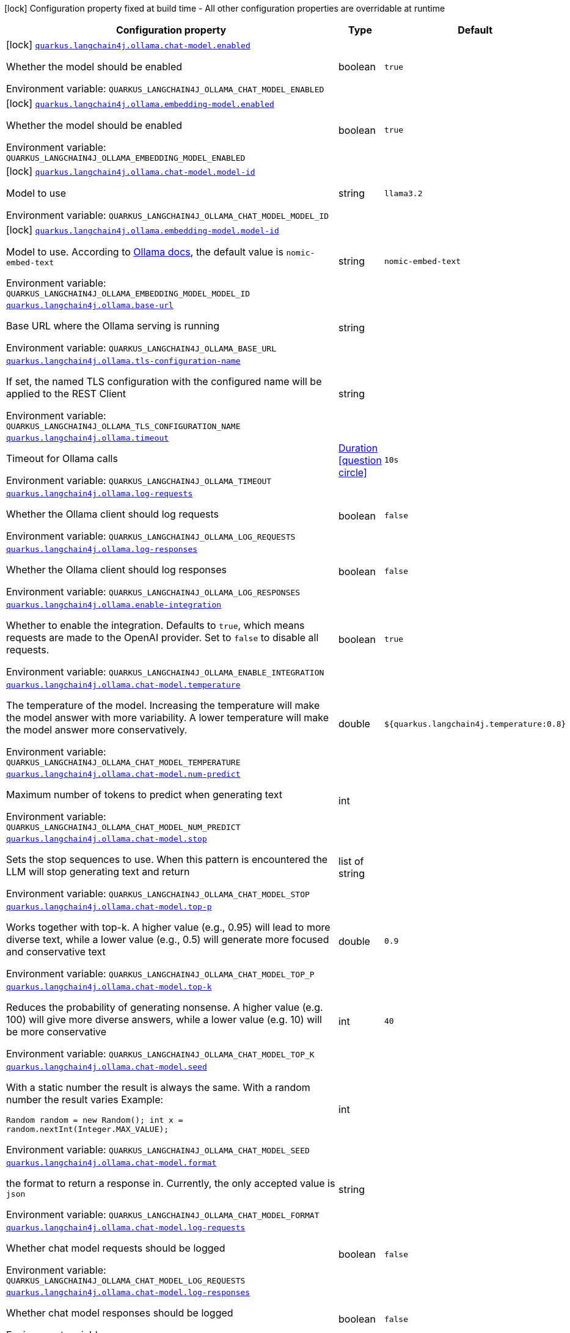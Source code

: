:summaryTableId: quarkus-langchain4j-ollama_quarkus-langchain4j
[.configuration-legend]
icon:lock[title=Fixed at build time] Configuration property fixed at build time - All other configuration properties are overridable at runtime
[.configuration-reference.searchable, cols="80,.^10,.^10"]
|===

h|[.header-title]##Configuration property##
h|Type
h|Default

a|icon:lock[title=Fixed at build time] [[quarkus-langchain4j-ollama_quarkus-langchain4j-ollama-chat-model-enabled]] [.property-path]##link:#quarkus-langchain4j-ollama_quarkus-langchain4j-ollama-chat-model-enabled[`quarkus.langchain4j.ollama.chat-model.enabled`]##

[.description]
--
Whether the model should be enabled


ifdef::add-copy-button-to-env-var[]
Environment variable: env_var_with_copy_button:+++QUARKUS_LANGCHAIN4J_OLLAMA_CHAT_MODEL_ENABLED+++[]
endif::add-copy-button-to-env-var[]
ifndef::add-copy-button-to-env-var[]
Environment variable: `+++QUARKUS_LANGCHAIN4J_OLLAMA_CHAT_MODEL_ENABLED+++`
endif::add-copy-button-to-env-var[]
--
|boolean
|`true`

a|icon:lock[title=Fixed at build time] [[quarkus-langchain4j-ollama_quarkus-langchain4j-ollama-embedding-model-enabled]] [.property-path]##link:#quarkus-langchain4j-ollama_quarkus-langchain4j-ollama-embedding-model-enabled[`quarkus.langchain4j.ollama.embedding-model.enabled`]##

[.description]
--
Whether the model should be enabled


ifdef::add-copy-button-to-env-var[]
Environment variable: env_var_with_copy_button:+++QUARKUS_LANGCHAIN4J_OLLAMA_EMBEDDING_MODEL_ENABLED+++[]
endif::add-copy-button-to-env-var[]
ifndef::add-copy-button-to-env-var[]
Environment variable: `+++QUARKUS_LANGCHAIN4J_OLLAMA_EMBEDDING_MODEL_ENABLED+++`
endif::add-copy-button-to-env-var[]
--
|boolean
|`true`

a|icon:lock[title=Fixed at build time] [[quarkus-langchain4j-ollama_quarkus-langchain4j-ollama-chat-model-model-id]] [.property-path]##link:#quarkus-langchain4j-ollama_quarkus-langchain4j-ollama-chat-model-model-id[`quarkus.langchain4j.ollama.chat-model.model-id`]##

[.description]
--
Model to use


ifdef::add-copy-button-to-env-var[]
Environment variable: env_var_with_copy_button:+++QUARKUS_LANGCHAIN4J_OLLAMA_CHAT_MODEL_MODEL_ID+++[]
endif::add-copy-button-to-env-var[]
ifndef::add-copy-button-to-env-var[]
Environment variable: `+++QUARKUS_LANGCHAIN4J_OLLAMA_CHAT_MODEL_MODEL_ID+++`
endif::add-copy-button-to-env-var[]
--
|string
|`llama3.2`

a|icon:lock[title=Fixed at build time] [[quarkus-langchain4j-ollama_quarkus-langchain4j-ollama-embedding-model-model-id]] [.property-path]##link:#quarkus-langchain4j-ollama_quarkus-langchain4j-ollama-embedding-model-model-id[`quarkus.langchain4j.ollama.embedding-model.model-id`]##

[.description]
--
Model to use. According to link:https://github.com/jmorganca/ollama/blob/main/docs/api.md#model-names[Ollama docs], the default value is `nomic-embed-text`


ifdef::add-copy-button-to-env-var[]
Environment variable: env_var_with_copy_button:+++QUARKUS_LANGCHAIN4J_OLLAMA_EMBEDDING_MODEL_MODEL_ID+++[]
endif::add-copy-button-to-env-var[]
ifndef::add-copy-button-to-env-var[]
Environment variable: `+++QUARKUS_LANGCHAIN4J_OLLAMA_EMBEDDING_MODEL_MODEL_ID+++`
endif::add-copy-button-to-env-var[]
--
|string
|`nomic-embed-text`

a| [[quarkus-langchain4j-ollama_quarkus-langchain4j-ollama-base-url]] [.property-path]##link:#quarkus-langchain4j-ollama_quarkus-langchain4j-ollama-base-url[`quarkus.langchain4j.ollama.base-url`]##

[.description]
--
Base URL where the Ollama serving is running


ifdef::add-copy-button-to-env-var[]
Environment variable: env_var_with_copy_button:+++QUARKUS_LANGCHAIN4J_OLLAMA_BASE_URL+++[]
endif::add-copy-button-to-env-var[]
ifndef::add-copy-button-to-env-var[]
Environment variable: `+++QUARKUS_LANGCHAIN4J_OLLAMA_BASE_URL+++`
endif::add-copy-button-to-env-var[]
--
|string
|

a| [[quarkus-langchain4j-ollama_quarkus-langchain4j-ollama-tls-configuration-name]] [.property-path]##link:#quarkus-langchain4j-ollama_quarkus-langchain4j-ollama-tls-configuration-name[`quarkus.langchain4j.ollama.tls-configuration-name`]##

[.description]
--
If set, the named TLS configuration with the configured name will be applied to the REST Client


ifdef::add-copy-button-to-env-var[]
Environment variable: env_var_with_copy_button:+++QUARKUS_LANGCHAIN4J_OLLAMA_TLS_CONFIGURATION_NAME+++[]
endif::add-copy-button-to-env-var[]
ifndef::add-copy-button-to-env-var[]
Environment variable: `+++QUARKUS_LANGCHAIN4J_OLLAMA_TLS_CONFIGURATION_NAME+++`
endif::add-copy-button-to-env-var[]
--
|string
|

a| [[quarkus-langchain4j-ollama_quarkus-langchain4j-ollama-timeout]] [.property-path]##link:#quarkus-langchain4j-ollama_quarkus-langchain4j-ollama-timeout[`quarkus.langchain4j.ollama.timeout`]##

[.description]
--
Timeout for Ollama calls


ifdef::add-copy-button-to-env-var[]
Environment variable: env_var_with_copy_button:+++QUARKUS_LANGCHAIN4J_OLLAMA_TIMEOUT+++[]
endif::add-copy-button-to-env-var[]
ifndef::add-copy-button-to-env-var[]
Environment variable: `+++QUARKUS_LANGCHAIN4J_OLLAMA_TIMEOUT+++`
endif::add-copy-button-to-env-var[]
--
|link:https://docs.oracle.com/en/java/javase/17/docs/api/java.base/java/time/Duration.html[Duration] link:#duration-note-anchor-{summaryTableId}[icon:question-circle[title=More information about the Duration format]]
|`10s`

a| [[quarkus-langchain4j-ollama_quarkus-langchain4j-ollama-log-requests]] [.property-path]##link:#quarkus-langchain4j-ollama_quarkus-langchain4j-ollama-log-requests[`quarkus.langchain4j.ollama.log-requests`]##

[.description]
--
Whether the Ollama client should log requests


ifdef::add-copy-button-to-env-var[]
Environment variable: env_var_with_copy_button:+++QUARKUS_LANGCHAIN4J_OLLAMA_LOG_REQUESTS+++[]
endif::add-copy-button-to-env-var[]
ifndef::add-copy-button-to-env-var[]
Environment variable: `+++QUARKUS_LANGCHAIN4J_OLLAMA_LOG_REQUESTS+++`
endif::add-copy-button-to-env-var[]
--
|boolean
|`false`

a| [[quarkus-langchain4j-ollama_quarkus-langchain4j-ollama-log-responses]] [.property-path]##link:#quarkus-langchain4j-ollama_quarkus-langchain4j-ollama-log-responses[`quarkus.langchain4j.ollama.log-responses`]##

[.description]
--
Whether the Ollama client should log responses


ifdef::add-copy-button-to-env-var[]
Environment variable: env_var_with_copy_button:+++QUARKUS_LANGCHAIN4J_OLLAMA_LOG_RESPONSES+++[]
endif::add-copy-button-to-env-var[]
ifndef::add-copy-button-to-env-var[]
Environment variable: `+++QUARKUS_LANGCHAIN4J_OLLAMA_LOG_RESPONSES+++`
endif::add-copy-button-to-env-var[]
--
|boolean
|`false`

a| [[quarkus-langchain4j-ollama_quarkus-langchain4j-ollama-enable-integration]] [.property-path]##link:#quarkus-langchain4j-ollama_quarkus-langchain4j-ollama-enable-integration[`quarkus.langchain4j.ollama.enable-integration`]##

[.description]
--
Whether to enable the integration. Defaults to `true`, which means requests are made to the OpenAI provider. Set to `false` to disable all requests.


ifdef::add-copy-button-to-env-var[]
Environment variable: env_var_with_copy_button:+++QUARKUS_LANGCHAIN4J_OLLAMA_ENABLE_INTEGRATION+++[]
endif::add-copy-button-to-env-var[]
ifndef::add-copy-button-to-env-var[]
Environment variable: `+++QUARKUS_LANGCHAIN4J_OLLAMA_ENABLE_INTEGRATION+++`
endif::add-copy-button-to-env-var[]
--
|boolean
|`true`

a| [[quarkus-langchain4j-ollama_quarkus-langchain4j-ollama-chat-model-temperature]] [.property-path]##link:#quarkus-langchain4j-ollama_quarkus-langchain4j-ollama-chat-model-temperature[`quarkus.langchain4j.ollama.chat-model.temperature`]##

[.description]
--
The temperature of the model. Increasing the temperature will make the model answer with more variability. A lower temperature will make the model answer more conservatively.


ifdef::add-copy-button-to-env-var[]
Environment variable: env_var_with_copy_button:+++QUARKUS_LANGCHAIN4J_OLLAMA_CHAT_MODEL_TEMPERATURE+++[]
endif::add-copy-button-to-env-var[]
ifndef::add-copy-button-to-env-var[]
Environment variable: `+++QUARKUS_LANGCHAIN4J_OLLAMA_CHAT_MODEL_TEMPERATURE+++`
endif::add-copy-button-to-env-var[]
--
|double
|`${quarkus.langchain4j.temperature:0.8}`

a| [[quarkus-langchain4j-ollama_quarkus-langchain4j-ollama-chat-model-num-predict]] [.property-path]##link:#quarkus-langchain4j-ollama_quarkus-langchain4j-ollama-chat-model-num-predict[`quarkus.langchain4j.ollama.chat-model.num-predict`]##

[.description]
--
Maximum number of tokens to predict when generating text


ifdef::add-copy-button-to-env-var[]
Environment variable: env_var_with_copy_button:+++QUARKUS_LANGCHAIN4J_OLLAMA_CHAT_MODEL_NUM_PREDICT+++[]
endif::add-copy-button-to-env-var[]
ifndef::add-copy-button-to-env-var[]
Environment variable: `+++QUARKUS_LANGCHAIN4J_OLLAMA_CHAT_MODEL_NUM_PREDICT+++`
endif::add-copy-button-to-env-var[]
--
|int
|

a| [[quarkus-langchain4j-ollama_quarkus-langchain4j-ollama-chat-model-stop]] [.property-path]##link:#quarkus-langchain4j-ollama_quarkus-langchain4j-ollama-chat-model-stop[`quarkus.langchain4j.ollama.chat-model.stop`]##

[.description]
--
Sets the stop sequences to use. When this pattern is encountered the LLM will stop generating text and return


ifdef::add-copy-button-to-env-var[]
Environment variable: env_var_with_copy_button:+++QUARKUS_LANGCHAIN4J_OLLAMA_CHAT_MODEL_STOP+++[]
endif::add-copy-button-to-env-var[]
ifndef::add-copy-button-to-env-var[]
Environment variable: `+++QUARKUS_LANGCHAIN4J_OLLAMA_CHAT_MODEL_STOP+++`
endif::add-copy-button-to-env-var[]
--
|list of string
|

a| [[quarkus-langchain4j-ollama_quarkus-langchain4j-ollama-chat-model-top-p]] [.property-path]##link:#quarkus-langchain4j-ollama_quarkus-langchain4j-ollama-chat-model-top-p[`quarkus.langchain4j.ollama.chat-model.top-p`]##

[.description]
--
Works together with top-k. A higher value (e.g., 0.95) will lead to more diverse text, while a lower value (e.g., 0.5) will generate more focused and conservative text


ifdef::add-copy-button-to-env-var[]
Environment variable: env_var_with_copy_button:+++QUARKUS_LANGCHAIN4J_OLLAMA_CHAT_MODEL_TOP_P+++[]
endif::add-copy-button-to-env-var[]
ifndef::add-copy-button-to-env-var[]
Environment variable: `+++QUARKUS_LANGCHAIN4J_OLLAMA_CHAT_MODEL_TOP_P+++`
endif::add-copy-button-to-env-var[]
--
|double
|`0.9`

a| [[quarkus-langchain4j-ollama_quarkus-langchain4j-ollama-chat-model-top-k]] [.property-path]##link:#quarkus-langchain4j-ollama_quarkus-langchain4j-ollama-chat-model-top-k[`quarkus.langchain4j.ollama.chat-model.top-k`]##

[.description]
--
Reduces the probability of generating nonsense. A higher value (e.g. 100) will give more diverse answers, while a lower value (e.g. 10) will be more conservative


ifdef::add-copy-button-to-env-var[]
Environment variable: env_var_with_copy_button:+++QUARKUS_LANGCHAIN4J_OLLAMA_CHAT_MODEL_TOP_K+++[]
endif::add-copy-button-to-env-var[]
ifndef::add-copy-button-to-env-var[]
Environment variable: `+++QUARKUS_LANGCHAIN4J_OLLAMA_CHAT_MODEL_TOP_K+++`
endif::add-copy-button-to-env-var[]
--
|int
|`40`

a| [[quarkus-langchain4j-ollama_quarkus-langchain4j-ollama-chat-model-seed]] [.property-path]##link:#quarkus-langchain4j-ollama_quarkus-langchain4j-ollama-chat-model-seed[`quarkus.langchain4j.ollama.chat-model.seed`]##

[.description]
--
With a static number the result is always the same. With a random number the result varies Example:

```
```

`Random random = new Random();
int x = random.nextInt(Integer.MAX_VALUE);`


ifdef::add-copy-button-to-env-var[]
Environment variable: env_var_with_copy_button:+++QUARKUS_LANGCHAIN4J_OLLAMA_CHAT_MODEL_SEED+++[]
endif::add-copy-button-to-env-var[]
ifndef::add-copy-button-to-env-var[]
Environment variable: `+++QUARKUS_LANGCHAIN4J_OLLAMA_CHAT_MODEL_SEED+++`
endif::add-copy-button-to-env-var[]
--
|int
|

a| [[quarkus-langchain4j-ollama_quarkus-langchain4j-ollama-chat-model-format]] [.property-path]##link:#quarkus-langchain4j-ollama_quarkus-langchain4j-ollama-chat-model-format[`quarkus.langchain4j.ollama.chat-model.format`]##

[.description]
--
the format to return a response in. Currently, the only accepted value is `json`


ifdef::add-copy-button-to-env-var[]
Environment variable: env_var_with_copy_button:+++QUARKUS_LANGCHAIN4J_OLLAMA_CHAT_MODEL_FORMAT+++[]
endif::add-copy-button-to-env-var[]
ifndef::add-copy-button-to-env-var[]
Environment variable: `+++QUARKUS_LANGCHAIN4J_OLLAMA_CHAT_MODEL_FORMAT+++`
endif::add-copy-button-to-env-var[]
--
|string
|

a| [[quarkus-langchain4j-ollama_quarkus-langchain4j-ollama-chat-model-log-requests]] [.property-path]##link:#quarkus-langchain4j-ollama_quarkus-langchain4j-ollama-chat-model-log-requests[`quarkus.langchain4j.ollama.chat-model.log-requests`]##

[.description]
--
Whether chat model requests should be logged


ifdef::add-copy-button-to-env-var[]
Environment variable: env_var_with_copy_button:+++QUARKUS_LANGCHAIN4J_OLLAMA_CHAT_MODEL_LOG_REQUESTS+++[]
endif::add-copy-button-to-env-var[]
ifndef::add-copy-button-to-env-var[]
Environment variable: `+++QUARKUS_LANGCHAIN4J_OLLAMA_CHAT_MODEL_LOG_REQUESTS+++`
endif::add-copy-button-to-env-var[]
--
|boolean
|`false`

a| [[quarkus-langchain4j-ollama_quarkus-langchain4j-ollama-chat-model-log-responses]] [.property-path]##link:#quarkus-langchain4j-ollama_quarkus-langchain4j-ollama-chat-model-log-responses[`quarkus.langchain4j.ollama.chat-model.log-responses`]##

[.description]
--
Whether chat model responses should be logged


ifdef::add-copy-button-to-env-var[]
Environment variable: env_var_with_copy_button:+++QUARKUS_LANGCHAIN4J_OLLAMA_CHAT_MODEL_LOG_RESPONSES+++[]
endif::add-copy-button-to-env-var[]
ifndef::add-copy-button-to-env-var[]
Environment variable: `+++QUARKUS_LANGCHAIN4J_OLLAMA_CHAT_MODEL_LOG_RESPONSES+++`
endif::add-copy-button-to-env-var[]
--
|boolean
|`false`

a| [[quarkus-langchain4j-ollama_quarkus-langchain4j-ollama-embedding-model-temperature]] [.property-path]##link:#quarkus-langchain4j-ollama_quarkus-langchain4j-ollama-embedding-model-temperature[`quarkus.langchain4j.ollama.embedding-model.temperature`]##

[.description]
--
The temperature of the model. Increasing the temperature will make the model answer with more variability. A lower temperature will make the model answer more conservatively.


ifdef::add-copy-button-to-env-var[]
Environment variable: env_var_with_copy_button:+++QUARKUS_LANGCHAIN4J_OLLAMA_EMBEDDING_MODEL_TEMPERATURE+++[]
endif::add-copy-button-to-env-var[]
ifndef::add-copy-button-to-env-var[]
Environment variable: `+++QUARKUS_LANGCHAIN4J_OLLAMA_EMBEDDING_MODEL_TEMPERATURE+++`
endif::add-copy-button-to-env-var[]
--
|double
|`${quarkus.langchain4j.temperature:0.8}`

a| [[quarkus-langchain4j-ollama_quarkus-langchain4j-ollama-embedding-model-num-predict]] [.property-path]##link:#quarkus-langchain4j-ollama_quarkus-langchain4j-ollama-embedding-model-num-predict[`quarkus.langchain4j.ollama.embedding-model.num-predict`]##

[.description]
--
Maximum number of tokens to predict when generating text


ifdef::add-copy-button-to-env-var[]
Environment variable: env_var_with_copy_button:+++QUARKUS_LANGCHAIN4J_OLLAMA_EMBEDDING_MODEL_NUM_PREDICT+++[]
endif::add-copy-button-to-env-var[]
ifndef::add-copy-button-to-env-var[]
Environment variable: `+++QUARKUS_LANGCHAIN4J_OLLAMA_EMBEDDING_MODEL_NUM_PREDICT+++`
endif::add-copy-button-to-env-var[]
--
|int
|`128`

a| [[quarkus-langchain4j-ollama_quarkus-langchain4j-ollama-embedding-model-stop]] [.property-path]##link:#quarkus-langchain4j-ollama_quarkus-langchain4j-ollama-embedding-model-stop[`quarkus.langchain4j.ollama.embedding-model.stop`]##

[.description]
--
Sets the stop sequences to use. When this pattern is encountered the LLM will stop generating text and return


ifdef::add-copy-button-to-env-var[]
Environment variable: env_var_with_copy_button:+++QUARKUS_LANGCHAIN4J_OLLAMA_EMBEDDING_MODEL_STOP+++[]
endif::add-copy-button-to-env-var[]
ifndef::add-copy-button-to-env-var[]
Environment variable: `+++QUARKUS_LANGCHAIN4J_OLLAMA_EMBEDDING_MODEL_STOP+++`
endif::add-copy-button-to-env-var[]
--
|list of string
|

a| [[quarkus-langchain4j-ollama_quarkus-langchain4j-ollama-embedding-model-top-p]] [.property-path]##link:#quarkus-langchain4j-ollama_quarkus-langchain4j-ollama-embedding-model-top-p[`quarkus.langchain4j.ollama.embedding-model.top-p`]##

[.description]
--
Works together with top-k. A higher value (e.g., 0.95) will lead to more diverse text, while a lower value (e.g., 0.5) will generate more focused and conservative text


ifdef::add-copy-button-to-env-var[]
Environment variable: env_var_with_copy_button:+++QUARKUS_LANGCHAIN4J_OLLAMA_EMBEDDING_MODEL_TOP_P+++[]
endif::add-copy-button-to-env-var[]
ifndef::add-copy-button-to-env-var[]
Environment variable: `+++QUARKUS_LANGCHAIN4J_OLLAMA_EMBEDDING_MODEL_TOP_P+++`
endif::add-copy-button-to-env-var[]
--
|double
|`0.9`

a| [[quarkus-langchain4j-ollama_quarkus-langchain4j-ollama-embedding-model-top-k]] [.property-path]##link:#quarkus-langchain4j-ollama_quarkus-langchain4j-ollama-embedding-model-top-k[`quarkus.langchain4j.ollama.embedding-model.top-k`]##

[.description]
--
Reduces the probability of generating nonsense. A higher value (e.g. 100) will give more diverse answers, while a lower value (e.g. 10) will be more conservative


ifdef::add-copy-button-to-env-var[]
Environment variable: env_var_with_copy_button:+++QUARKUS_LANGCHAIN4J_OLLAMA_EMBEDDING_MODEL_TOP_K+++[]
endif::add-copy-button-to-env-var[]
ifndef::add-copy-button-to-env-var[]
Environment variable: `+++QUARKUS_LANGCHAIN4J_OLLAMA_EMBEDDING_MODEL_TOP_K+++`
endif::add-copy-button-to-env-var[]
--
|int
|`40`

a| [[quarkus-langchain4j-ollama_quarkus-langchain4j-ollama-embedding-model-log-requests]] [.property-path]##link:#quarkus-langchain4j-ollama_quarkus-langchain4j-ollama-embedding-model-log-requests[`quarkus.langchain4j.ollama.embedding-model.log-requests`]##

[.description]
--
Whether embedding model requests should be logged


ifdef::add-copy-button-to-env-var[]
Environment variable: env_var_with_copy_button:+++QUARKUS_LANGCHAIN4J_OLLAMA_EMBEDDING_MODEL_LOG_REQUESTS+++[]
endif::add-copy-button-to-env-var[]
ifndef::add-copy-button-to-env-var[]
Environment variable: `+++QUARKUS_LANGCHAIN4J_OLLAMA_EMBEDDING_MODEL_LOG_REQUESTS+++`
endif::add-copy-button-to-env-var[]
--
|boolean
|`false`

a| [[quarkus-langchain4j-ollama_quarkus-langchain4j-ollama-embedding-model-log-responses]] [.property-path]##link:#quarkus-langchain4j-ollama_quarkus-langchain4j-ollama-embedding-model-log-responses[`quarkus.langchain4j.ollama.embedding-model.log-responses`]##

[.description]
--
Whether embedding model responses should be logged


ifdef::add-copy-button-to-env-var[]
Environment variable: env_var_with_copy_button:+++QUARKUS_LANGCHAIN4J_OLLAMA_EMBEDDING_MODEL_LOG_RESPONSES+++[]
endif::add-copy-button-to-env-var[]
ifndef::add-copy-button-to-env-var[]
Environment variable: `+++QUARKUS_LANGCHAIN4J_OLLAMA_EMBEDDING_MODEL_LOG_RESPONSES+++`
endif::add-copy-button-to-env-var[]
--
|boolean
|`false`

h|[[quarkus-langchain4j-ollama_section_quarkus-langchain4j-ollama]] [.section-name.section-level0]##link:#quarkus-langchain4j-ollama_section_quarkus-langchain4j-ollama[Named model config]##
h|Type
h|Default

a|icon:lock[title=Fixed at build time] [[quarkus-langchain4j-ollama_quarkus-langchain4j-ollama-model-name-chat-model-model-id]] [.property-path]##link:#quarkus-langchain4j-ollama_quarkus-langchain4j-ollama-model-name-chat-model-model-id[`quarkus.langchain4j.ollama."model-name".chat-model.model-id`]##

[.description]
--
Model to use


ifdef::add-copy-button-to-env-var[]
Environment variable: env_var_with_copy_button:+++QUARKUS_LANGCHAIN4J_OLLAMA__MODEL_NAME__CHAT_MODEL_MODEL_ID+++[]
endif::add-copy-button-to-env-var[]
ifndef::add-copy-button-to-env-var[]
Environment variable: `+++QUARKUS_LANGCHAIN4J_OLLAMA__MODEL_NAME__CHAT_MODEL_MODEL_ID+++`
endif::add-copy-button-to-env-var[]
--
|string
|`llama3.2`

a|icon:lock[title=Fixed at build time] [[quarkus-langchain4j-ollama_quarkus-langchain4j-ollama-model-name-embedding-model-model-id]] [.property-path]##link:#quarkus-langchain4j-ollama_quarkus-langchain4j-ollama-model-name-embedding-model-model-id[`quarkus.langchain4j.ollama."model-name".embedding-model.model-id`]##

[.description]
--
Model to use. According to link:https://github.com/jmorganca/ollama/blob/main/docs/api.md#model-names[Ollama docs], the default value is `nomic-embed-text`


ifdef::add-copy-button-to-env-var[]
Environment variable: env_var_with_copy_button:+++QUARKUS_LANGCHAIN4J_OLLAMA__MODEL_NAME__EMBEDDING_MODEL_MODEL_ID+++[]
endif::add-copy-button-to-env-var[]
ifndef::add-copy-button-to-env-var[]
Environment variable: `+++QUARKUS_LANGCHAIN4J_OLLAMA__MODEL_NAME__EMBEDDING_MODEL_MODEL_ID+++`
endif::add-copy-button-to-env-var[]
--
|string
|`nomic-embed-text`

a| [[quarkus-langchain4j-ollama_quarkus-langchain4j-ollama-model-name-base-url]] [.property-path]##link:#quarkus-langchain4j-ollama_quarkus-langchain4j-ollama-model-name-base-url[`quarkus.langchain4j.ollama."model-name".base-url`]##

[.description]
--
Base URL where the Ollama serving is running


ifdef::add-copy-button-to-env-var[]
Environment variable: env_var_with_copy_button:+++QUARKUS_LANGCHAIN4J_OLLAMA__MODEL_NAME__BASE_URL+++[]
endif::add-copy-button-to-env-var[]
ifndef::add-copy-button-to-env-var[]
Environment variable: `+++QUARKUS_LANGCHAIN4J_OLLAMA__MODEL_NAME__BASE_URL+++`
endif::add-copy-button-to-env-var[]
--
|string
|

a| [[quarkus-langchain4j-ollama_quarkus-langchain4j-ollama-model-name-tls-configuration-name]] [.property-path]##link:#quarkus-langchain4j-ollama_quarkus-langchain4j-ollama-model-name-tls-configuration-name[`quarkus.langchain4j.ollama."model-name".tls-configuration-name`]##

[.description]
--
If set, the named TLS configuration with the configured name will be applied to the REST Client


ifdef::add-copy-button-to-env-var[]
Environment variable: env_var_with_copy_button:+++QUARKUS_LANGCHAIN4J_OLLAMA__MODEL_NAME__TLS_CONFIGURATION_NAME+++[]
endif::add-copy-button-to-env-var[]
ifndef::add-copy-button-to-env-var[]
Environment variable: `+++QUARKUS_LANGCHAIN4J_OLLAMA__MODEL_NAME__TLS_CONFIGURATION_NAME+++`
endif::add-copy-button-to-env-var[]
--
|string
|

a| [[quarkus-langchain4j-ollama_quarkus-langchain4j-ollama-model-name-timeout]] [.property-path]##link:#quarkus-langchain4j-ollama_quarkus-langchain4j-ollama-model-name-timeout[`quarkus.langchain4j.ollama."model-name".timeout`]##

[.description]
--
Timeout for Ollama calls


ifdef::add-copy-button-to-env-var[]
Environment variable: env_var_with_copy_button:+++QUARKUS_LANGCHAIN4J_OLLAMA__MODEL_NAME__TIMEOUT+++[]
endif::add-copy-button-to-env-var[]
ifndef::add-copy-button-to-env-var[]
Environment variable: `+++QUARKUS_LANGCHAIN4J_OLLAMA__MODEL_NAME__TIMEOUT+++`
endif::add-copy-button-to-env-var[]
--
|link:https://docs.oracle.com/en/java/javase/17/docs/api/java.base/java/time/Duration.html[Duration] link:#duration-note-anchor-{summaryTableId}[icon:question-circle[title=More information about the Duration format]]
|`10s`

a| [[quarkus-langchain4j-ollama_quarkus-langchain4j-ollama-model-name-log-requests]] [.property-path]##link:#quarkus-langchain4j-ollama_quarkus-langchain4j-ollama-model-name-log-requests[`quarkus.langchain4j.ollama."model-name".log-requests`]##

[.description]
--
Whether the Ollama client should log requests


ifdef::add-copy-button-to-env-var[]
Environment variable: env_var_with_copy_button:+++QUARKUS_LANGCHAIN4J_OLLAMA__MODEL_NAME__LOG_REQUESTS+++[]
endif::add-copy-button-to-env-var[]
ifndef::add-copy-button-to-env-var[]
Environment variable: `+++QUARKUS_LANGCHAIN4J_OLLAMA__MODEL_NAME__LOG_REQUESTS+++`
endif::add-copy-button-to-env-var[]
--
|boolean
|`false`

a| [[quarkus-langchain4j-ollama_quarkus-langchain4j-ollama-model-name-log-responses]] [.property-path]##link:#quarkus-langchain4j-ollama_quarkus-langchain4j-ollama-model-name-log-responses[`quarkus.langchain4j.ollama."model-name".log-responses`]##

[.description]
--
Whether the Ollama client should log responses


ifdef::add-copy-button-to-env-var[]
Environment variable: env_var_with_copy_button:+++QUARKUS_LANGCHAIN4J_OLLAMA__MODEL_NAME__LOG_RESPONSES+++[]
endif::add-copy-button-to-env-var[]
ifndef::add-copy-button-to-env-var[]
Environment variable: `+++QUARKUS_LANGCHAIN4J_OLLAMA__MODEL_NAME__LOG_RESPONSES+++`
endif::add-copy-button-to-env-var[]
--
|boolean
|`false`

a| [[quarkus-langchain4j-ollama_quarkus-langchain4j-ollama-model-name-enable-integration]] [.property-path]##link:#quarkus-langchain4j-ollama_quarkus-langchain4j-ollama-model-name-enable-integration[`quarkus.langchain4j.ollama."model-name".enable-integration`]##

[.description]
--
Whether to enable the integration. Defaults to `true`, which means requests are made to the OpenAI provider. Set to `false` to disable all requests.


ifdef::add-copy-button-to-env-var[]
Environment variable: env_var_with_copy_button:+++QUARKUS_LANGCHAIN4J_OLLAMA__MODEL_NAME__ENABLE_INTEGRATION+++[]
endif::add-copy-button-to-env-var[]
ifndef::add-copy-button-to-env-var[]
Environment variable: `+++QUARKUS_LANGCHAIN4J_OLLAMA__MODEL_NAME__ENABLE_INTEGRATION+++`
endif::add-copy-button-to-env-var[]
--
|boolean
|`true`

a| [[quarkus-langchain4j-ollama_quarkus-langchain4j-ollama-model-name-chat-model-temperature]] [.property-path]##link:#quarkus-langchain4j-ollama_quarkus-langchain4j-ollama-model-name-chat-model-temperature[`quarkus.langchain4j.ollama."model-name".chat-model.temperature`]##

[.description]
--
The temperature of the model. Increasing the temperature will make the model answer with more variability. A lower temperature will make the model answer more conservatively.


ifdef::add-copy-button-to-env-var[]
Environment variable: env_var_with_copy_button:+++QUARKUS_LANGCHAIN4J_OLLAMA__MODEL_NAME__CHAT_MODEL_TEMPERATURE+++[]
endif::add-copy-button-to-env-var[]
ifndef::add-copy-button-to-env-var[]
Environment variable: `+++QUARKUS_LANGCHAIN4J_OLLAMA__MODEL_NAME__CHAT_MODEL_TEMPERATURE+++`
endif::add-copy-button-to-env-var[]
--
|double
|`${quarkus.langchain4j.temperature:0.8}`

a| [[quarkus-langchain4j-ollama_quarkus-langchain4j-ollama-model-name-chat-model-num-predict]] [.property-path]##link:#quarkus-langchain4j-ollama_quarkus-langchain4j-ollama-model-name-chat-model-num-predict[`quarkus.langchain4j.ollama."model-name".chat-model.num-predict`]##

[.description]
--
Maximum number of tokens to predict when generating text


ifdef::add-copy-button-to-env-var[]
Environment variable: env_var_with_copy_button:+++QUARKUS_LANGCHAIN4J_OLLAMA__MODEL_NAME__CHAT_MODEL_NUM_PREDICT+++[]
endif::add-copy-button-to-env-var[]
ifndef::add-copy-button-to-env-var[]
Environment variable: `+++QUARKUS_LANGCHAIN4J_OLLAMA__MODEL_NAME__CHAT_MODEL_NUM_PREDICT+++`
endif::add-copy-button-to-env-var[]
--
|int
|

a| [[quarkus-langchain4j-ollama_quarkus-langchain4j-ollama-model-name-chat-model-stop]] [.property-path]##link:#quarkus-langchain4j-ollama_quarkus-langchain4j-ollama-model-name-chat-model-stop[`quarkus.langchain4j.ollama."model-name".chat-model.stop`]##

[.description]
--
Sets the stop sequences to use. When this pattern is encountered the LLM will stop generating text and return


ifdef::add-copy-button-to-env-var[]
Environment variable: env_var_with_copy_button:+++QUARKUS_LANGCHAIN4J_OLLAMA__MODEL_NAME__CHAT_MODEL_STOP+++[]
endif::add-copy-button-to-env-var[]
ifndef::add-copy-button-to-env-var[]
Environment variable: `+++QUARKUS_LANGCHAIN4J_OLLAMA__MODEL_NAME__CHAT_MODEL_STOP+++`
endif::add-copy-button-to-env-var[]
--
|list of string
|

a| [[quarkus-langchain4j-ollama_quarkus-langchain4j-ollama-model-name-chat-model-top-p]] [.property-path]##link:#quarkus-langchain4j-ollama_quarkus-langchain4j-ollama-model-name-chat-model-top-p[`quarkus.langchain4j.ollama."model-name".chat-model.top-p`]##

[.description]
--
Works together with top-k. A higher value (e.g., 0.95) will lead to more diverse text, while a lower value (e.g., 0.5) will generate more focused and conservative text


ifdef::add-copy-button-to-env-var[]
Environment variable: env_var_with_copy_button:+++QUARKUS_LANGCHAIN4J_OLLAMA__MODEL_NAME__CHAT_MODEL_TOP_P+++[]
endif::add-copy-button-to-env-var[]
ifndef::add-copy-button-to-env-var[]
Environment variable: `+++QUARKUS_LANGCHAIN4J_OLLAMA__MODEL_NAME__CHAT_MODEL_TOP_P+++`
endif::add-copy-button-to-env-var[]
--
|double
|`0.9`

a| [[quarkus-langchain4j-ollama_quarkus-langchain4j-ollama-model-name-chat-model-top-k]] [.property-path]##link:#quarkus-langchain4j-ollama_quarkus-langchain4j-ollama-model-name-chat-model-top-k[`quarkus.langchain4j.ollama."model-name".chat-model.top-k`]##

[.description]
--
Reduces the probability of generating nonsense. A higher value (e.g. 100) will give more diverse answers, while a lower value (e.g. 10) will be more conservative


ifdef::add-copy-button-to-env-var[]
Environment variable: env_var_with_copy_button:+++QUARKUS_LANGCHAIN4J_OLLAMA__MODEL_NAME__CHAT_MODEL_TOP_K+++[]
endif::add-copy-button-to-env-var[]
ifndef::add-copy-button-to-env-var[]
Environment variable: `+++QUARKUS_LANGCHAIN4J_OLLAMA__MODEL_NAME__CHAT_MODEL_TOP_K+++`
endif::add-copy-button-to-env-var[]
--
|int
|`40`

a| [[quarkus-langchain4j-ollama_quarkus-langchain4j-ollama-model-name-chat-model-seed]] [.property-path]##link:#quarkus-langchain4j-ollama_quarkus-langchain4j-ollama-model-name-chat-model-seed[`quarkus.langchain4j.ollama."model-name".chat-model.seed`]##

[.description]
--
With a static number the result is always the same. With a random number the result varies Example:

```
```

`Random random = new Random();
int x = random.nextInt(Integer.MAX_VALUE);`


ifdef::add-copy-button-to-env-var[]
Environment variable: env_var_with_copy_button:+++QUARKUS_LANGCHAIN4J_OLLAMA__MODEL_NAME__CHAT_MODEL_SEED+++[]
endif::add-copy-button-to-env-var[]
ifndef::add-copy-button-to-env-var[]
Environment variable: `+++QUARKUS_LANGCHAIN4J_OLLAMA__MODEL_NAME__CHAT_MODEL_SEED+++`
endif::add-copy-button-to-env-var[]
--
|int
|

a| [[quarkus-langchain4j-ollama_quarkus-langchain4j-ollama-model-name-chat-model-format]] [.property-path]##link:#quarkus-langchain4j-ollama_quarkus-langchain4j-ollama-model-name-chat-model-format[`quarkus.langchain4j.ollama."model-name".chat-model.format`]##

[.description]
--
the format to return a response in. Currently, the only accepted value is `json`


ifdef::add-copy-button-to-env-var[]
Environment variable: env_var_with_copy_button:+++QUARKUS_LANGCHAIN4J_OLLAMA__MODEL_NAME__CHAT_MODEL_FORMAT+++[]
endif::add-copy-button-to-env-var[]
ifndef::add-copy-button-to-env-var[]
Environment variable: `+++QUARKUS_LANGCHAIN4J_OLLAMA__MODEL_NAME__CHAT_MODEL_FORMAT+++`
endif::add-copy-button-to-env-var[]
--
|string
|

a| [[quarkus-langchain4j-ollama_quarkus-langchain4j-ollama-model-name-chat-model-log-requests]] [.property-path]##link:#quarkus-langchain4j-ollama_quarkus-langchain4j-ollama-model-name-chat-model-log-requests[`quarkus.langchain4j.ollama."model-name".chat-model.log-requests`]##

[.description]
--
Whether chat model requests should be logged


ifdef::add-copy-button-to-env-var[]
Environment variable: env_var_with_copy_button:+++QUARKUS_LANGCHAIN4J_OLLAMA__MODEL_NAME__CHAT_MODEL_LOG_REQUESTS+++[]
endif::add-copy-button-to-env-var[]
ifndef::add-copy-button-to-env-var[]
Environment variable: `+++QUARKUS_LANGCHAIN4J_OLLAMA__MODEL_NAME__CHAT_MODEL_LOG_REQUESTS+++`
endif::add-copy-button-to-env-var[]
--
|boolean
|`false`

a| [[quarkus-langchain4j-ollama_quarkus-langchain4j-ollama-model-name-chat-model-log-responses]] [.property-path]##link:#quarkus-langchain4j-ollama_quarkus-langchain4j-ollama-model-name-chat-model-log-responses[`quarkus.langchain4j.ollama."model-name".chat-model.log-responses`]##

[.description]
--
Whether chat model responses should be logged


ifdef::add-copy-button-to-env-var[]
Environment variable: env_var_with_copy_button:+++QUARKUS_LANGCHAIN4J_OLLAMA__MODEL_NAME__CHAT_MODEL_LOG_RESPONSES+++[]
endif::add-copy-button-to-env-var[]
ifndef::add-copy-button-to-env-var[]
Environment variable: `+++QUARKUS_LANGCHAIN4J_OLLAMA__MODEL_NAME__CHAT_MODEL_LOG_RESPONSES+++`
endif::add-copy-button-to-env-var[]
--
|boolean
|`false`

a| [[quarkus-langchain4j-ollama_quarkus-langchain4j-ollama-model-name-embedding-model-temperature]] [.property-path]##link:#quarkus-langchain4j-ollama_quarkus-langchain4j-ollama-model-name-embedding-model-temperature[`quarkus.langchain4j.ollama."model-name".embedding-model.temperature`]##

[.description]
--
The temperature of the model. Increasing the temperature will make the model answer with more variability. A lower temperature will make the model answer more conservatively.


ifdef::add-copy-button-to-env-var[]
Environment variable: env_var_with_copy_button:+++QUARKUS_LANGCHAIN4J_OLLAMA__MODEL_NAME__EMBEDDING_MODEL_TEMPERATURE+++[]
endif::add-copy-button-to-env-var[]
ifndef::add-copy-button-to-env-var[]
Environment variable: `+++QUARKUS_LANGCHAIN4J_OLLAMA__MODEL_NAME__EMBEDDING_MODEL_TEMPERATURE+++`
endif::add-copy-button-to-env-var[]
--
|double
|`${quarkus.langchain4j.temperature:0.8}`

a| [[quarkus-langchain4j-ollama_quarkus-langchain4j-ollama-model-name-embedding-model-num-predict]] [.property-path]##link:#quarkus-langchain4j-ollama_quarkus-langchain4j-ollama-model-name-embedding-model-num-predict[`quarkus.langchain4j.ollama."model-name".embedding-model.num-predict`]##

[.description]
--
Maximum number of tokens to predict when generating text


ifdef::add-copy-button-to-env-var[]
Environment variable: env_var_with_copy_button:+++QUARKUS_LANGCHAIN4J_OLLAMA__MODEL_NAME__EMBEDDING_MODEL_NUM_PREDICT+++[]
endif::add-copy-button-to-env-var[]
ifndef::add-copy-button-to-env-var[]
Environment variable: `+++QUARKUS_LANGCHAIN4J_OLLAMA__MODEL_NAME__EMBEDDING_MODEL_NUM_PREDICT+++`
endif::add-copy-button-to-env-var[]
--
|int
|`128`

a| [[quarkus-langchain4j-ollama_quarkus-langchain4j-ollama-model-name-embedding-model-stop]] [.property-path]##link:#quarkus-langchain4j-ollama_quarkus-langchain4j-ollama-model-name-embedding-model-stop[`quarkus.langchain4j.ollama."model-name".embedding-model.stop`]##

[.description]
--
Sets the stop sequences to use. When this pattern is encountered the LLM will stop generating text and return


ifdef::add-copy-button-to-env-var[]
Environment variable: env_var_with_copy_button:+++QUARKUS_LANGCHAIN4J_OLLAMA__MODEL_NAME__EMBEDDING_MODEL_STOP+++[]
endif::add-copy-button-to-env-var[]
ifndef::add-copy-button-to-env-var[]
Environment variable: `+++QUARKUS_LANGCHAIN4J_OLLAMA__MODEL_NAME__EMBEDDING_MODEL_STOP+++`
endif::add-copy-button-to-env-var[]
--
|list of string
|

a| [[quarkus-langchain4j-ollama_quarkus-langchain4j-ollama-model-name-embedding-model-top-p]] [.property-path]##link:#quarkus-langchain4j-ollama_quarkus-langchain4j-ollama-model-name-embedding-model-top-p[`quarkus.langchain4j.ollama."model-name".embedding-model.top-p`]##

[.description]
--
Works together with top-k. A higher value (e.g., 0.95) will lead to more diverse text, while a lower value (e.g., 0.5) will generate more focused and conservative text


ifdef::add-copy-button-to-env-var[]
Environment variable: env_var_with_copy_button:+++QUARKUS_LANGCHAIN4J_OLLAMA__MODEL_NAME__EMBEDDING_MODEL_TOP_P+++[]
endif::add-copy-button-to-env-var[]
ifndef::add-copy-button-to-env-var[]
Environment variable: `+++QUARKUS_LANGCHAIN4J_OLLAMA__MODEL_NAME__EMBEDDING_MODEL_TOP_P+++`
endif::add-copy-button-to-env-var[]
--
|double
|`0.9`

a| [[quarkus-langchain4j-ollama_quarkus-langchain4j-ollama-model-name-embedding-model-top-k]] [.property-path]##link:#quarkus-langchain4j-ollama_quarkus-langchain4j-ollama-model-name-embedding-model-top-k[`quarkus.langchain4j.ollama."model-name".embedding-model.top-k`]##

[.description]
--
Reduces the probability of generating nonsense. A higher value (e.g. 100) will give more diverse answers, while a lower value (e.g. 10) will be more conservative


ifdef::add-copy-button-to-env-var[]
Environment variable: env_var_with_copy_button:+++QUARKUS_LANGCHAIN4J_OLLAMA__MODEL_NAME__EMBEDDING_MODEL_TOP_K+++[]
endif::add-copy-button-to-env-var[]
ifndef::add-copy-button-to-env-var[]
Environment variable: `+++QUARKUS_LANGCHAIN4J_OLLAMA__MODEL_NAME__EMBEDDING_MODEL_TOP_K+++`
endif::add-copy-button-to-env-var[]
--
|int
|`40`

a| [[quarkus-langchain4j-ollama_quarkus-langchain4j-ollama-model-name-embedding-model-log-requests]] [.property-path]##link:#quarkus-langchain4j-ollama_quarkus-langchain4j-ollama-model-name-embedding-model-log-requests[`quarkus.langchain4j.ollama."model-name".embedding-model.log-requests`]##

[.description]
--
Whether embedding model requests should be logged


ifdef::add-copy-button-to-env-var[]
Environment variable: env_var_with_copy_button:+++QUARKUS_LANGCHAIN4J_OLLAMA__MODEL_NAME__EMBEDDING_MODEL_LOG_REQUESTS+++[]
endif::add-copy-button-to-env-var[]
ifndef::add-copy-button-to-env-var[]
Environment variable: `+++QUARKUS_LANGCHAIN4J_OLLAMA__MODEL_NAME__EMBEDDING_MODEL_LOG_REQUESTS+++`
endif::add-copy-button-to-env-var[]
--
|boolean
|`false`

a| [[quarkus-langchain4j-ollama_quarkus-langchain4j-ollama-model-name-embedding-model-log-responses]] [.property-path]##link:#quarkus-langchain4j-ollama_quarkus-langchain4j-ollama-model-name-embedding-model-log-responses[`quarkus.langchain4j.ollama."model-name".embedding-model.log-responses`]##

[.description]
--
Whether embedding model responses should be logged


ifdef::add-copy-button-to-env-var[]
Environment variable: env_var_with_copy_button:+++QUARKUS_LANGCHAIN4J_OLLAMA__MODEL_NAME__EMBEDDING_MODEL_LOG_RESPONSES+++[]
endif::add-copy-button-to-env-var[]
ifndef::add-copy-button-to-env-var[]
Environment variable: `+++QUARKUS_LANGCHAIN4J_OLLAMA__MODEL_NAME__EMBEDDING_MODEL_LOG_RESPONSES+++`
endif::add-copy-button-to-env-var[]
--
|boolean
|`false`


|===

ifndef::no-duration-note[]
[NOTE]
[id=duration-note-anchor-quarkus-langchain4j-ollama_quarkus-langchain4j]
.About the Duration format
====
To write duration values, use the standard `java.time.Duration` format.
See the link:https://docs.oracle.com/en/java/javase/17/docs/api/java.base/java/time/Duration.html#parse(java.lang.CharSequence)[Duration#parse() Java API documentation] for more information.

You can also use a simplified format, starting with a number:

* If the value is only a number, it represents time in seconds.
* If the value is a number followed by `ms`, it represents time in milliseconds.

In other cases, the simplified format is translated to the `java.time.Duration` format for parsing:

* If the value is a number followed by `h`, `m`, or `s`, it is prefixed with `PT`.
* If the value is a number followed by `d`, it is prefixed with `P`.
====
endif::no-duration-note[]

:!summaryTableId: